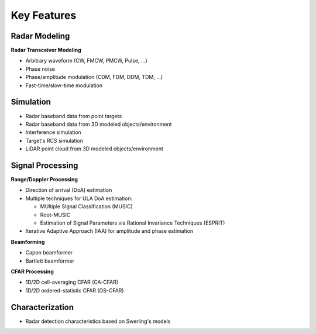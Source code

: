 Key Features
============

Radar Modeling
--------------

**Radar Transceiver Modeling**

* Arbitrary waveform (CW, FMCW, PMCW, Pulse, ...)
* Phase noise
* Phase/amplitude modulation (CDM, FDM, DDM, TDM, ...)
* Fast-time/slow-time modulation

Simulation
----------

* Radar baseband data from point targets
* Radar baseband data from 3D modeled objects/environment
* Interference simulation
* Target's RCS simulation
* LiDAR point cloud from 3D modeled objects/environment

Signal Processing
-----------------

**Range/Doppler Processing**

* Direction of arrival (DoA) estimation
* Multiple techniques for ULA DoA estimation:

  * MUltiple SIgnal Classification (MUSIC)
  * Root-MUSIC
  * Estimation of Signal Parameters via Rational Invariance Techniques (ESPRIT)

* Iterative Adaptive Approach (IAA) for amplitude and phase estimation

**Beamforming**

* Capon beamformer
* Bartlett beamformer

**CFAR Processing**

* 1D/2D cell-averaging CFAR (CA-CFAR)
* 1D/2D ordered-statistic CFAR (OS-CFAR)

Characterization
----------------

* Radar detection characteristics based on Swerling's models
